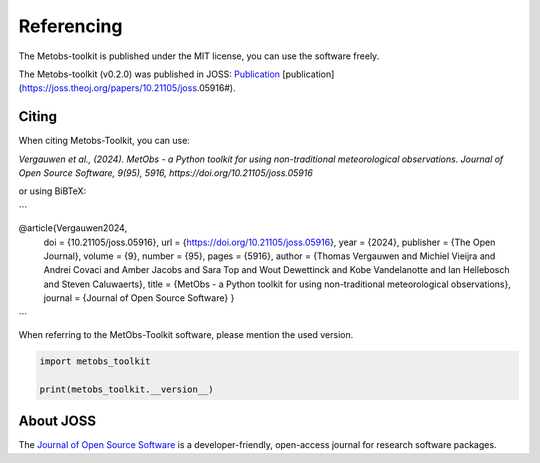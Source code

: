 ###########################
Referencing
###########################


The Metobs-toolkit is published under the MIT license, you can use the software freely.

The Metobs-toolkit (v0.2.0) was published in JOSS: `Publication <https://joss.theoj.org/papers/10.21105/joss.05916#>`_
[publication](https://joss.theoj.org/papers/10.21105/joss.05916#).



Citing
----------
When citing Metobs-Toolkit, you can use:

*Vergauwen et al., (2024). MetObs - a Python toolkit for using non-traditional meteorological observations. Journal of Open Source Software, 9(95), 5916, https://doi.org/10.21105/joss.05916*

or using BiBTeX:

```

@article{Vergauwen2024,
         doi = {10.21105/joss.05916},
         url = {https://doi.org/10.21105/joss.05916},
         year = {2024},
         publisher = {The Open Journal},
         volume = {9},
         number = {95},
         pages = {5916},
         author = {Thomas Vergauwen and Michiel Vieijra and Andrei Covaci and Amber Jacobs and Sara Top and Wout Dewettinck and Kobe Vandelanotte and Ian Hellebosch and Steven Caluwaerts},
         title = {MetObs - a Python toolkit for using non-traditional meteorological observations}, journal = {Journal of Open Source Software}
         }

```

When referring to the MetObs-Toolkit software, please mention the used version.

.. code-block:: python

   import metobs_toolkit

   print(metobs_toolkit.__version__)

About JOSS
-----------
The `Journal of Open Source Software <https://joss.theoj.org/>`_ is a developer-friendly, open-access journal for research software packages.
